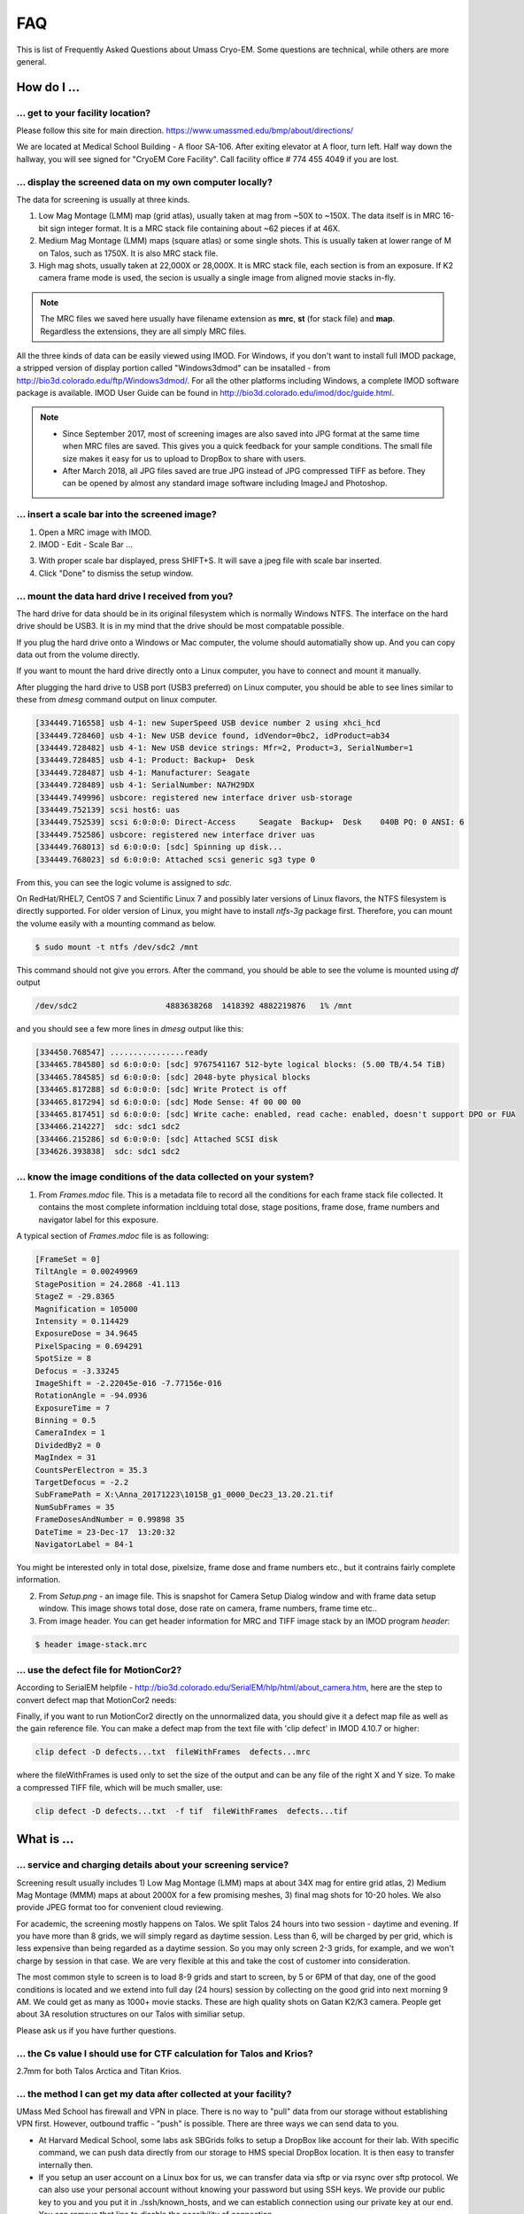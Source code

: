.. cryo-em_faq:

FAQ
===

This is list of Frequently Asked Questions about Umass Cryo-EM. Some questions are technical, while others are more general. 

How do I ...
------------

.. _direction:

... get to your facility location?
~~~~~~~~~~~~~~~~~~~~~~~~~~~~~~~~~~

Please follow this site for main direction. https://www.umassmed.edu/bmp/about/directions/

We are located at Medical School Building - A floor SA-106. After exiting elevator at A floor, turn left. Half way down the hallway, you will see signed for "CryoEM Core Facility". Call facility office # 774 455 4049 if you are lost. 

.. _display:

... display the screened data on my own computer locally?
~~~~~~~~~~~~~~~~~~~~~~~~~~~~~~~~~~~~~~~~~~~~~~~~~~~~~~~~~

The data for screening is usually at three kinds. 

1. Low Mag Montage (LMM) map (grid atlas), usually taken at mag from ~50X to ~150X. The data itself is in MRC 16-bit sign integer format. 
   It is a MRC stack file containing about ~62 pieces if at 46X. 
   
2. Medium Mag Montage (LMM) maps (square atlas) or some single shots.  This is usually taken at lower range of M on Talos, such as 1750X. It is also MRC stack file. 

3. High mag shots, usually taken at 22,000X or 28,000X. It is MRC stack file, each section is from an exposure. If K2 camera frame mode is used, the secion is usually a single image from aligned movie stacks in-fly. 

.. Note::

   The MRC files we saved here usually have filename extension as **mrc**, **st** (for stack file) and **map**. Regardless the extensions, they are all simply MRC files. 

All the three kinds of data can be easily viewed using IMOD. For Windows, if you don't want to install full IMOD package, a stripped version of display portion called "Windows3dmod" can be insatalled - from http://bio3d.colorado.edu/ftp/Windows3dmod/. For all the other platforms including Windows, a complete IMOD software package is available. IMOD User Guide can be found in http://bio3d.colorado.edu/imod/doc/guide.html. 

.. Note::
   
   - Since September 2017, most of screening images are also saved into JPG format at the same time when MRC files are saved. This gives you a quick feedback for your sample conditions. The small file size makes it easy for us to upload to DropBox to share with users.
   
   - After March 2018, all JPG files saved are true JPG instead of JPG compressed TIFF as before. They can be opened by almost any standard image software including ImageJ and Photoshop.
   
.. _scale_bar:

... insert a scale bar into the screened image? 
~~~~~~~~~~~~~~~~~~~~~~~~~~~~~~~~~~~~~~~~~~~~~~~

1. Open a MRC image with IMOD.

2. IMOD - Edit - Scale Bar ... 

.. image:: ../images/scale-bar-setup.jpg
   :scale: 50 %
   
3. With proper scale bar displayed, press SHIFT+S. It will save a jpeg file with scale bar inserted. 

4. Click "Done" to dismiss the setup window. 

.. _mount_ntfs:

... mount the data hard drive I received from you?
~~~~~~~~~~~~~~~~~~~~~~~~~~~~~~~~~~~~~~~~~~~~~~~~~~

The hard drive for data should be in its original filesystem which is normally Windows NTFS. The interface on the hard drive should be USB3. It is in my mind that the drive should be most compatable possible. 

If you plug the hard drive onto a Windows or Mac computer, the volume should automatially show up. And you can copy data out from the volume directly. 

If you want to mount the hard drive directly onto a Linux computer, you have to connect and mount it manually. 

After plugging the hard drive to USB port (USB3 preferred) on Linux computer, you should be able to see lines similar to these from `dmesg` command output on linux computer. 

.. code-block:: none

   [334449.716558] usb 4-1: new SuperSpeed USB device number 2 using xhci_hcd
   [334449.728460] usb 4-1: New USB device found, idVendor=0bc2, idProduct=ab34
   [334449.728482] usb 4-1: New USB device strings: Mfr=2, Product=3, SerialNumber=1
   [334449.728485] usb 4-1: Product: Backup+  Desk
   [334449.728487] usb 4-1: Manufacturer: Seagate
   [334449.728489] usb 4-1: SerialNumber: NA7H29DX
   [334449.749996] usbcore: registered new interface driver usb-storage
   [334449.752139] scsi host6: uas
   [334449.752539] scsi 6:0:0:0: Direct-Access     Seagate  Backup+  Desk    040B PQ: 0 ANSI: 6
   [334449.752586] usbcore: registered new interface driver uas
   [334449.768013] sd 6:0:0:0: [sdc] Spinning up disk...
   [334449.768023] sd 6:0:0:0: Attached scsi generic sg3 type 0

From this, you can see the logic volume is assigned to *sdc*. 

On RedHat/RHEL7, CentOS 7 and Scientific Linux 7 and possibly later versions of Linux flavors, the NTFS filesystem is directly supported. For older version of Linux, you might have to install *ntfs-3g* package first. Therefore, you can mount the volume easily with a mounting command as below.

.. code-block:: none

   $ sudo mount -t ntfs /dev/sdc2 /mnt

This command should not give you errors. After the command, you should be able to see the volume is mounted using `df` output

.. code-block:: none

   /dev/sdc2                   4883638268  1418392 4882219876   1% /mnt

and you should see a few more lines in `dmesg` output like this:

.. code-block:: none

   [334450.768547] ................ready
   [334465.784580] sd 6:0:0:0: [sdc] 9767541167 512-byte logical blocks: (5.00 TB/4.54 TiB)
   [334465.784585] sd 6:0:0:0: [sdc] 2048-byte physical blocks
   [334465.817288] sd 6:0:0:0: [sdc] Write Protect is off
   [334465.817294] sd 6:0:0:0: [sdc] Mode Sense: 4f 00 00 00
   [334465.817451] sd 6:0:0:0: [sdc] Write cache: enabled, read cache: enabled, doesn't support DPO or FUA
   [334466.214227]  sdc: sdc1 sdc2
   [334466.215286] sd 6:0:0:0: [sdc] Attached SCSI disk
   [334626.393838]  sdc: sdc1 sdc2

.. _image_condition:

... know the image conditions of the data collected on your system?
~~~~~~~~~~~~~~~~~~~~~~~~~~~~~~~~~~~~~~~~~~~~~~~~~~~~~~~~~~~~~~~~~~~

1. From *Frames.mdoc* file. This is a metadata file to record all the conditions for each frame stack file collected. It contains 
   the most complete information inclduing total dose, stage positions, frame dose, frame numbers and navigator label for this exposure. 

A typical section of *Frames.mdoc* file is as following:

.. code-block:: ruby

   [FrameSet = 0]
   TiltAngle = 0.00249969
   StagePosition = 24.2868 -41.113
   StageZ = -29.8365
   Magnification = 105000
   Intensity = 0.114429
   ExposureDose = 34.9645
   PixelSpacing = 0.694291
   SpotSize = 8
   Defocus = -3.33245
   ImageShift = -2.22045e-016 -7.77156e-016
   RotationAngle = -94.0936
   ExposureTime = 7
   Binning = 0.5
   CameraIndex = 1
   DividedBy2 = 0
   MagIndex = 31
   CountsPerElectron = 35.3
   TargetDefocus = -2.2
   SubFramePath = X:\Anna_20171223\1015B_g1_0000_Dec23_13.20.21.tif
   NumSubFrames = 35
   FrameDosesAndNumber = 0.99898 35
   DateTime = 23-Dec-17  13:20:32
   NavigatorLabel = 84-1
   
You might be interested only in total dose, pixelsize, frame dose and frame numbers etc., but it contrains fairly complete information. 
   
2. From *Setup.png* - an image file. This is snapshot for Camera Setup Dialog window and with frame data setup window. This image shows 
   total dose, dose rate on camera, frame numbers, frame time etc.. 
   
3. From image header. You can get header information for MRC and TIFF image stack by an IMOD program *header*:

.. code-block:: none

   $ header image-stack.mrc 

.. _use_defect_motioncor2:

... use the defect file for MotionCor2?
~~~~~~~~~~~~~~~~~~~~~~~~~~~~~~~~~~~~~~~

According to SerialEM helpfile - http://bio3d.colorado.edu/SerialEM/hlp/html/about_camera.htm, here are the step to 
convert defect map that MotionCor2 needs:

Finally, if you want to run MotionCor2 directly on the unnormalized data, you should give it a defect map file as well as the gain reference file.  You can make a defect map from the text file with 'clip defect' in IMOD 4.10.7 or higher:

.. code-block:: none

   clip defect -D defects...txt  fileWithFrames  defects...mrc

where the fileWithFrames is used only to set the size of the output and can be any file of the right X and Y size.  To make a compressed TIFF file, which will be much smaller, use:

.. code-block:: none

   clip defect -D defects...txt  -f tif  fileWithFrames  defects...tif


What is ...
------------

.. _screen:

... service and charging details about your screening service?
~~~~~~~~~~~~~~~~~~~~~~~~~~~~~~~~~~~~~~~~~~~~~~~~~~~~~~~~~~~~~~

Screening result usually includes 1) Low Mag Montage (LMM) maps at about 34X mag for entire grid atlas, 2) Medium Mag Montage (MMM) maps at about 2000X for a few promising meshes, 3) final mag shots for 10-20 holes. We also provide JPEG format too for convenient cloud reviewing. 

For academic, the screening mostly happens on Talos. We split Talos 24 hours into two session - daytime and evening. If you have more than 8 grids, we will simply regard as daytime session. Less than 6, will be charged by per grid, which is less expensive than being regarded as a daytime session. So you may only screen 2-3 grids, for example, and we won't charge by session in that case. We are very flexible at this and take the cost of customer into consideration. 

The most common style to screen is to load 8-9 grids and start to screen, by 5 or 6PM of that day, one of the good conditions is located and we extend into full day (24 hours) session by collecting on the good grid into next morning 9 AM. We could get as many as 1000+ movie stacks. These are high quality shots on Gatan K2/K3 camera. People get about 3A resolution structures on our Talos with similiar setup. 

Please ask us if you have further questions. 

.. _Cs:

... the Cs value I should use for CTF calculation for Talos and Krios?
~~~~~~~~~~~~~~~~~~~~~~~~~~~~~~~~~~~~~~~~~~~~~~~~~~~~~~~~~~~~~~~~~~~~~~

2.7mm for both Talos Arctica and Titan Krios. 

.. _obtain_data:

... the method I can get my data after collected at your facility?
~~~~~~~~~~~~~~~~~~~~~~~~~~~~~~~~~~~~~~~~~~~~~~~~~~~~~~~~~~~~~~~~~~

UMass Med School has firewall and VPN in place. There is no way to "pull" data from our storage without establishing VPN first. However, outbound traffic - "push" is possible. There are three ways we can send data to you. 

- At Harvard Medical School, some labs ask SBGrids folks to setup a DropBox like account for their lab. With specific command, we can push data directly from our storage to HMS special DropBox location. It is then easy to transfer internally then. 

- If you setup an user account on a Linux box for us, we can transfer data via sftp or via rsync over sftp protocol. We can also use your personal account without knowing your password but using SSH keys. We provide our public key to you and you put it in ./ssh/known_hosts, and we can establich connection using our private key at our end. You can remove that line to disable the possibility of connection. 

- The data can be also send to you after copying onto a portable HDD drive with USB3 interface. Default NTFS filesystem coming with most of the HDD is usually working fine. 

- AWS. Cloud is becoming reasonable and attractive way to store and compute data. If you setup AWS S3 bucket, and you link that with our ID and secret key, we can upload onto AWS S3 bucket easily. The overall speed is not very fast, but it seems to be not bad either. For institutions who already have this, we recommend to use this way. 



